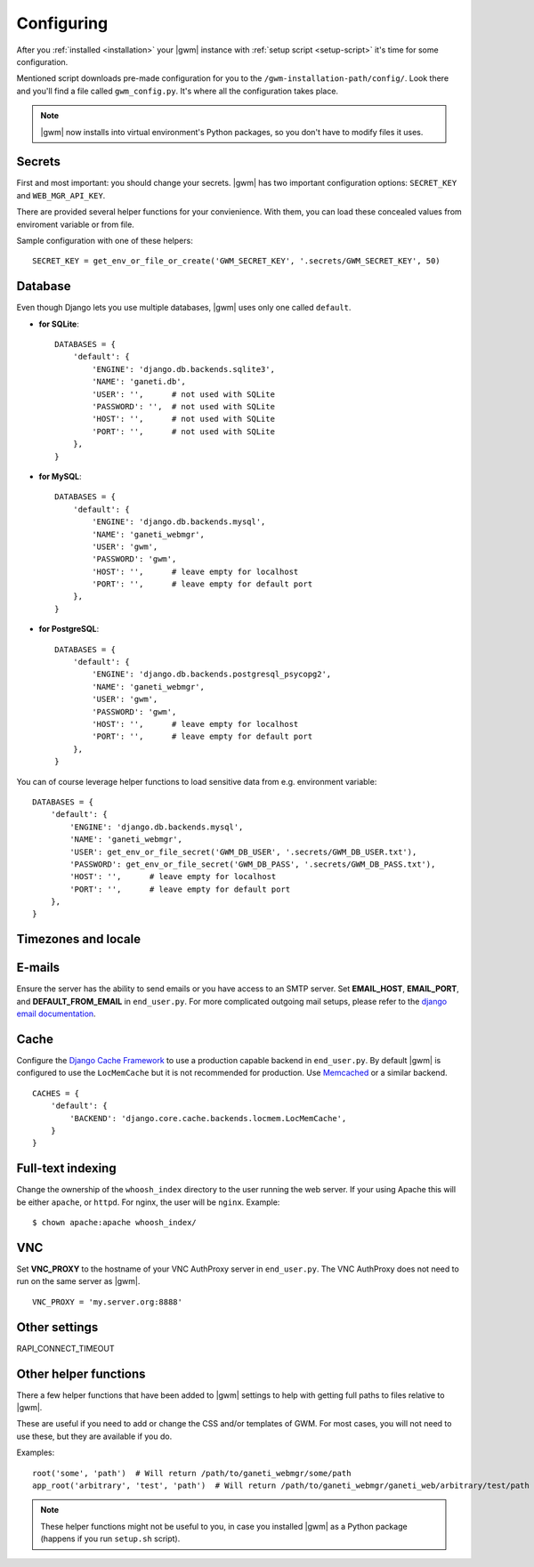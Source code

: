 .. _configuring:

Configuring
===========

.. todo::
  Go into details on what settings do in settings.py. This should
  probably stick to our specifics, and provide links to Django.
  Probably will want to reference specific sections of docs for
  settings (VNC).

After you :ref:`installed <installation>` your |gwm| instance with
:ref:`setup script <setup-script>` it's time for some configuration.

Mentioned script downloads pre-made configuration for you to the
``/gwm-installation-path/config/``.  Look there and you'll find a file called
``gwm_config.py``.  It's where all the configuration takes place.

.. note::
  |gwm| now installs into virtual environment's Python packages, so you don't
  have to modify files it uses.


Secrets
-------

First and most important: you should change your secrets.  |gwm| has two
important configuration options: ``SECRET_KEY`` and ``WEB_MGR_API_KEY``.

.. attribute:: gwm_config.SECRET_KEY

  Specifies a value used for hashing and `cryptographic signing <https://docs.djangoproject.com/en/1.4/topics/signing/>`_.  It's very important to keep
  this value secret.
  Changing this value in a deployed application might end up in a flood of
  unexpected security issues, like your users not able to log in.

.. attribute:: gwm_config.WEB_MGR_API_KEY

  Specifies an API key for authentication scripts that pull information (like
  list of ssh keys) from Ganeti.

There are provided several helper functions for your convienience.  With them,
you can load these concealed values from enviroment variable or from file.

.. function:: get_env_or_file_secret(env_var, file_location)

  Tries to get the value from the enviroment variable and falls back to
  grabbing the contents of the provided file.

  If both are empty, or an :py:exc:`IOError` exception is raised, this returns
  ``None``.

  :param string env_var: enviroment variable name
  :param string file_location: where fallback file is located
  :returns: value from environmental variable or from file
  :rtype: None or string

.. function:: get_env_or_file_or_create(env_var, file_location[, secret_size=16])

  A wrapper around :func:`get_env_or_file_secret` that will create the file
  if it does not already exist.  The resulting file's contents will be
  a randomly generated value.

  :param string env_var: enviroment variable name
  :param string file_location: where fallback file is located
  :param int secret_size: length of randomly selected sequence
  :returns: value from environmental variable or from file
  :rtype: None or string
  :raises Exception: when environmental variable is empty and function can't
                     write to the file

Sample configuration with one of these helpers::

  SECRET_KEY = get_env_or_file_or_create('GWM_SECRET_KEY', '.secrets/GWM_SECRET_KEY', 50)


Database
--------

Even though Django lets you use multiple databases, |gwm| uses only one called
``default``.

.. attribute:: gwm_config.DATABASES

  A dictionary containing database access information.  Its keys are database
  "labels" (and |gwm| only uses the one called ``default``), while the values
  are (again!) dictionaries.

  Configuration is human-friendly and rather easy.  Look at the examples below.

* **for SQLite**::

    DATABASES = {
        'default': {
            'ENGINE': 'django.db.backends.sqlite3',
            'NAME': 'ganeti.db',
            'USER': '',      # not used with SQLite
            'PASSWORD': '',  # not used with SQLite
            'HOST': '',      # not used with SQLite
            'PORT': '',      # not used with SQLite
        },
    }

* **for MySQL**::

    DATABASES = {
        'default': {
            'ENGINE': 'django.db.backends.mysql',
            'NAME': 'ganeti_webmgr',
            'USER': 'gwm',
            'PASSWORD': 'gwm',
            'HOST': '',      # leave empty for localhost
            'PORT': '',      # leave empty for default port
        },
    }

* **for PostgreSQL**::

    DATABASES = {
        'default': {
            'ENGINE': 'django.db.backends.postgresql_psycopg2',
            'NAME': 'ganeti_webmgr',
            'USER': 'gwm',
            'PASSWORD': 'gwm',
            'HOST': '',      # leave empty for localhost
            'PORT': '',      # leave empty for default port
        },
    }

You can of course leverage helper functions to load sensitive data from e.g.
environment variable::

  DATABASES = {
      'default': {
          'ENGINE': 'django.db.backends.mysql',
          'NAME': 'ganeti_webmgr',
          'USER': get_env_or_file_secret('GWM_DB_USER', '.secrets/GWM_DB_USER.txt'),
          'PASSWORD': get_env_or_file_secret('GWM_DB_PASS', '.secrets/GWM_DB_PASS.txt'),
          'HOST': '',      # leave empty for localhost
          'PORT': '',      # leave empty for default port
      },
  }

Timezones and locale
--------------------

.. attribute:: gwm_config.TIME_ZONE

  The time zone in which |gwm| application works.  `List of time zones <http://en.wikipedia.org/wiki/List_of_tz_zones_by_name>`__.

  For additional information, take a look at Django documentation: https://docs.djangoproject.com/en/1.4/ref/settings/#time-zone.

.. attribute:: gwm_config.DATE_FORMAT

  Format used for formatting date (and only date, so no time information
  included).

  Allowed strings: https://docs.djangoproject.com/en/1.5/ref/templates/builtins/#std:templatefilter-date.

.. attribute:: gwm_config.DATETIME_FORMAT

  Format used for formatting date and time.

  Allowed strings: https://docs.djangoproject.com/en/1.5/ref/templates/builtins/#std:templatefilter-date.

.. attribute:: gwm_config.LANGUAGE_CODE

  Language of your installation.  Specifies translation used by |gwm|.  For now
  only Greek, Spanish and English are available.

  List of valid language codes: http://www.i18nguy.com/unicode/language-identifiers.html


E-mails
-------

Ensure the server has the ability to send emails or you have access
to an SMTP server. Set **EMAIL_HOST**, **EMAIL_PORT**, and
**DEFAULT_FROM_EMAIL** in ``end_user.py``. For more complicated
outgoing mail setups, please refer to the `django email
documentation <http://docs.djangoproject.com/en/dev/topics/email/>`_.


Cache
-----

Configure the
`Django Cache Framework <http://docs.djangoproject.com/en/dev/topics/cache/>`_
to use a production capable backend in ``end_user.py``.  By default |gwm| is
configured to use the ``LocMemCache`` but it is not recommended for
production.  Use `Memcached <http://memcached.org/>`_ or a similar backend.

::

  CACHES = {
      'default': {
          'BACKEND': 'django.core.cache.backends.locmem.LocMemCache',
      }
  }

.. todo::
  LAZY_CACHE_REFRESH

Full-text indexing
------------------

Change the ownership of the ``whoosh_index`` directory to the user running the
web server.  If your using Apache this will be either ``apache``, or
``httpd``.  For nginx, the user will be ``nginx``.  Example::

  $ chown apache:apache whoosh_index/


VNC
---

Set **VNC\_PROXY** to the hostname of your VNC AuthProxy server in
``end_user.py``. The VNC AuthProxy does not need to run on the same server as
|gwm|.

::

  VNC_PROXY = 'my.server.org:8888'


Other settings
--------------

RAPI_CONNECT_TIMEOUT


Other helper functions
----------------------

.. versionadded:: 0.11.0

There a few helper functions that have been added to |gwm| settings to help
with getting full paths to files relative to |gwm|.

.. function:: root(path1, [path2, ...])

  Returns an absolute path where the arguments given are joined together with the path to the root of the project.

  :param string path1: first path
  :returns: absolute project path joined with given paths
  :rtype: string

.. function:: app_root(path1, [path2, ...])

  Returns the absoulte path relative to the app directory of GWM. (Where different Django apps are. By default this is the ``ganeti_webmgr`` folder).

  :param string path1: first path
  :returns: absolute project path joined with given paths
  :rtype: string

These are useful if you need to add or change the CSS and/or templates of GWM.
For most cases, you will not need to use these, but they are available if you
do.

Examples::

  root('some', 'path')  # Will return /path/to/ganeti_webmgr/some/path
  app_root('arbitrary', 'test', 'path')  # Will return /path/to/ganeti_webmgr/ganeti_web/arbitrary/test/path

.. note::
  These helper functions might not be useful to you, in case you installed
  |gwm| as a Python package (happens if you run ``setup.sh`` script).

